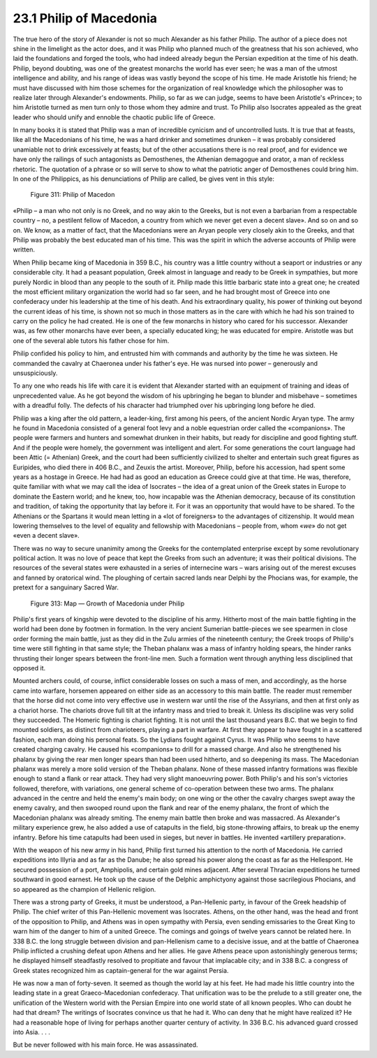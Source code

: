 23.1 Philip of Macedonia
========================================================================
The true hero of the story of Alexander is not so much
Alexander as his father Philip. The author of a piece does not shine in the
limelight as the actor does, and it was Philip who planned much of the
greatness that his son achieved, who laid the foundations and forged the tools,
who had indeed already begun the Persian expedition at the time of his death.
Philip, beyond doubting, was one of the greatest monarchs the world has ever
seen; he was a man of the utmost intelligence and ability, and his range of
ideas was vastly beyond the scope of his time. He made Aristotle his friend; he
must have discussed with him those schemes for the organization of real
knowledge which the philosopher was to realize later through Alexander's
endowments. Philip, so far as we can judge, seems to have been Aristotle's
«Prince»; to him Aristotle turned as men turn only to those whom they admire
and trust. To Philip also Isocrates appealed as the great leader who should
unify and ennoble the chaotic public life of Greece.

In many books it is stated that Philip was a man of
incredible cynicism and of uncontrolled lusts. It is true that at feasts, like
all the Macedonians of his time, he was a hard drinker and sometimes drunken –
it was probably considered unamiable not to drink excessively at feasts; but of
the other accusations there is no real proof, and for evidence we have only the
railings of such antagonists as Demosthenes, the Athenian demagogue and orator,
a man of reckless rhetoric. The quotation of a phrase or so will serve to show
to what the patriotic anger of Demosthenes could bring him. In one of the
Philippics, as his denunciations of Philip are called, be gives vent in this
style:

.. _Figure 311:
.. figure:: /_static/figures/0311.png
    :target: ../_static/figures/0311.png
    :figclass: inline-figure
    :width: 280px
    :alt: Figure 311

    Figure 311: Philip of Macedon

«Philip – a man who not only is no Greek, and no way akin to
the Greeks, but is not even a barbarian from a respectable country – no, a
pestilent fellow of Macedon, a country from which we never get even a decent
slave». And so on and so on. We know, as a matter of fact, that the Macedonians
were an Aryan people very closely akin to the Greeks, and that Philip was
probably the best educated man of his time. This was the spirit in which the
adverse accounts of Philip were written.

When Philip became king of Macedonia in 359 B.C., his
country was a little country without a seaport or industries or any
considerable city. It had a peasant population, Greek almost in language and ready
to be Greek in sympathies, but more purely Nordic in blood than any people to
the south of it. Philip made this little barbaric state into a great one; he
created the most efficient military organization the world had so far seen, and
he had brought most of Greece into one confederacy under his leadership at the
time of his death. And his extraordinary quality, his power of thinking out
beyond the current ideas of his time, is shown not so much in those matters as
in the care with which he had his son trained to carry on the policy he had
created. He is one of the few monarchs in history who cared for his successor.
Alexander was, as few other monarchs have ever been, a specially educated king;
he was educated for empire. Aristotle was but one of the several able tutors
his father chose for him.

Philip confided his policy to him, and entrusted him with
commands and authority by the time he was sixteen. He commanded the cavalry at
Chaeronea under his father's eye. He was nursed into power –
generously and unsuspiciously.

To any one who reads his life with care it is evident that
Alexander started with an equipment of training and ideas of unprecedented
value. As he got beyond the wisdom of his upbringing he began to blunder and
misbehave – sometimes with a dreadful folly. The defects of his character had
triumphed over his upbringing long before he died.

Philip was a king after the old pattern, a leader-king,
first among his peers, of the ancient Nordic Aryan type. The army he found in
Macedonia consisted of a general foot levy and a noble equestrian order called
the «companions». The people were farmers and hunters and somewhat drunken in
their habits, but ready for discipline and good fighting stuff. And if the
people were homely, the government was intelligent and alert. For some
generations the court language had been Attic (= Athenian) Greek, and the court
had been sufficiently civilized to shelter and entertain such great figures as
Euripides, who died there in 406 B.C., and Zeuxis the artist. Moreover, Philip,
before his accession, had spent some years as a hostage in Greece. He had had
as good an education as Greece could give at that time. He was, therefore,
quite familiar with what we may call the idea of Isocrates – the idea of a great
union of the Greek states in Europe to dominate the Eastern world; and he knew,
too, how incapable was the Athenian democracy, because of its constitution and
tradition, of taking the opportunity that lay before it. For it was an
opportunity that would have to be shared. To the Athenians or the Spartans it
would mean letting in a «lot of foreigners» to the advantages of citizenship.
It would mean lowering themselves to the level of equality and fellowship with
Macedonians – people from, whom «*we*»
do not get «even a decent slave».

There was no way to secure unanimity among the Greeks for
the contemplated enterprise except by some revolutionary political action. It
was no love of peace that kept the Greeks from such an adventure; it was their
political divisions. The resources of the several states were exhausted in a
series of internecine wars – wars arising out of the merest excuses and fanned by
oratorical wind. The ploughing of certain sacred lands near Delphi by the
Phocians was, for example, the pretext for a sanguinary Sacred War.

.. _Figure 313:
.. figure:: /_static/figures/0313.png
    :target: ../_static/figures/0313.png
    :figclass: inline-figure
    :width: 280px
    :alt: Figure 313

    Figure 313: Map — Growth of Macedonia under Philip

Philip's first years of kingship were devoted to the
discipline of his army. Hitherto most of the main battle fighting in the world
had been done by footmen in formation. In the very ancient Sumerian battle-pieces
we see spearmen in close order forming the main battle, just as they did in the
Zulu armies of the nineteenth century; the Greek troops of Philip's time were
still fighting in that same style; the Theban phalanx was a mass of infantry
holding spears, the hinder ranks thrusting their longer spears between the
front-line men. Such a formation went through anything less disciplined that
opposed it.

Mounted archers could, of course, inflict considerable
losses on such a mass of men, and accordingly, as the horse came into warfare,
horsemen appeared on either side as an accessory to this main battle. The
reader must remember that the horse did not come into very effective use in
western war until the rise of the Assyrians, and then at first only as a chariot
horse. The chariots drove full tilt at the infantry mass and tried to break it.
Unless its discipline was very solid they succeeded. The Homeric fighting is
chariot fighting. It is not until the last thousand years B.C. that we begin to
find mounted soldiers, as distinct from charioteers, playing a part in warfare.
At first they appear to have fought in a scattered fashion, each man doing his
personal feats. So the Lydians fought against Cyrus. It was Philip who seems to
have created charging cavalry. He caused his «companions» to drill for a massed
charge. And also he strengthened his phalanx by giving the rear men longer
spears than had been used hitherto, and so deepening its mass. The Macedonian
phalanx was merely a more solid version of the Theban phalanx. None of these
massed infantry formations was flexible enough to stand a flank or rear attack.
They had very slight manoeuvring power. Both Philip's and his son's victories
followed, therefore, with variations, one general scheme of co-operation
between these two arms. The phalanx advanced in the centre and held the enemy's
main body; on one wing or the other the cavalry charges swept away the enemy
cavalry, and then swooped round upon the flank and rear of the enemy phalanx,
the front of which the Macedonian phalanx was already smiting. The enemy main
battle then broke and was massacred. As Alexander's military experience grew,
he also added a use of catapults in the field, big stone-throwing affairs, to
break up the enemy infantry. Before his time catapults had been used in sieges,
but never in battles. He invented «artillery preparation».

With the weapon of his new army in his hand, Philip first
turned his attention to the north of Macedonia. He carried expeditions into
Illyria and as far as the Danube; he also spread his power along the coast as
far as the Hellespont. He secured possession of a port, Amphipolis, and certain
gold mines adjacent. After several Thracian expeditions he turned southward in
good earnest. He took up the cause of the Delphic amphictyony against those
sacrilegious Phocians, and so appeared as the champion of Hellenic religion.

There was a strong party of Greeks, it must be understood,
a Pan-Hellenic party, in favour of the Greek headship of Philip. The chief
writer of this Pan-Hellenic movement was Isocrates. Athens, on the other hand,
was the head and front of the opposition to Philip, and Athens was in open
sympathy with Persia, even sending emissaries to the Great King to warn him of
the danger to him of a united Greece. The comings and goings of twelve years
cannot be related here. In 338 B.C. the long struggle between division and
pan-Hellenism came to a decisive issue, and at the battle of Chaeronea Philip
inflicted a crushing defeat upon Athens and her allies. He gave Athens peace
upon astonishingly generous terms; he displayed himself steadfastly resolved to
propitiate and favour that implacable city; and in 338 B.C. a congress of Greek
states recognized him as captain-general for the war against Persia.

He was now a man of forty-seven. It seemed as though the
world lay at his feet. He had made his little country into the leading state in
a great Graeco-Macedonian confederacy. That unification was to be the prelude
to a still greater one, the unification of the Western world with the Persian Empire
into one world state of all known peoples. Who can doubt he had that dream? The
writings of Isocrates convince us that he had it. Who can deny that he might
have realized it? He had a reasonable hope of living for perhaps another
quarter century of activity. In 336 B.C. his advanced guard crossed into Asia.
. . .

But be never followed with his main force. He was
assassinated.
